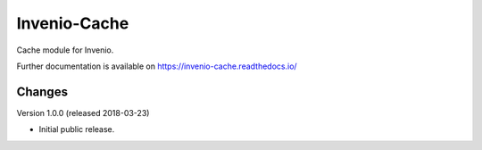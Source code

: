 ..
    This file is part of Invenio.
    Copyright (C) 2017-2018 CERN.

    Invenio is free software; you can redistribute it and/or modify it
    under the terms of the MIT License; see LICENSE file for more details.

===============
 Invenio-Cache
===============

.. image:: https://img.shields.io/travis/inveniosoftware/invenio-cache.svg
        :target: https://travis-ci.org/inveniosoftware/invenio-cache

.. image:: https://img.shields.io/coveralls/inveniosoftware/invenio-cache.svg
        :target: https://coveralls.io/r/inveniosoftware/invenio-cache

.. image:: https://img.shields.io/pypi/v/invenio-cache.svg
        :target: https://pypi.org/pypi/invenio-cache

Cache module for Invenio.

Further documentation is available on
https://invenio-cache.readthedocs.io/


..
    This file is part of Invenio.
    Copyright (C) 2017-2018 CERN.

    Invenio is free software; you can redistribute it and/or modify it
    under the terms of the MIT License; see LICENSE file for more details.

Changes
=======

Version 1.0.0 (released 2018-03-23)

- Initial public release.



